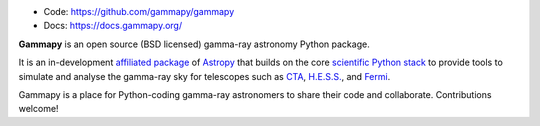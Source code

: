 
* Code: https://github.com/gammapy/gammapy
* Docs: https://docs.gammapy.org/

**Gammapy** is an open source (BSD licensed) gamma-ray astronomy Python package.

It is an in-development `affiliated package <http://www.astropy.org/affiliated/index.html>`__ of `Astropy <http://www.astropy.org>`__
that builds on the core `scientific Python stack <http://www.scipy.org/about.html>`__ to provide tools to simulate and analyse
the gamma-ray sky for telescopes such as `CTA <https://www.cta-observatory.org/>`__, `H.E.S.S. <http://www.mpi-hd.mpg.de/hfm/HESS/>`__,
and `Fermi <http://fermi.gsfc.nasa.gov/>`__.

Gammapy is a place for Python-coding gamma-ray astronomers to share their code and collaborate.
Contributions welcome!

